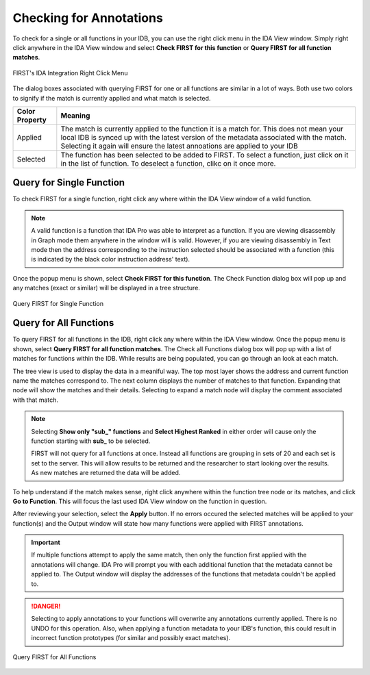 .. _ida-checking:

========================
Checking for Annotations
========================

To check for a single or all functions in your IDB, you can use the right click menu in the IDA View window. Simply right click anywhere in the IDA View window and select **Check FIRST for this function** or **Query FIRST for all function matches**.

.. figure:: _static/images/ida_view_right_click_popup.gif
    :align: center
    :alt: FIRST's IDA Integration Right Click Menu

    FIRST's IDA Integration Right Click Menu

The dialog boxes associated with querying FIRST for one or all functions are similar in a lot of ways. Both use two colors to signify if the match is currently applied and what match is selected.

.. list-table::
    :header-rows: 1

    * - Color Property
      - Meaning
    * - Applied
      - The match is currently applied to the function it is a match for. This does not mean your local IDB is synced up with the latest version of the metadata associated with the match. Selecting it again will ensure the latest annoations are applied to your IDB
    * - Selected
      - The function has been selected to be added to FIRST. To select a function, just click on it in the list of function. To deselect a function, clikc on it once more.

Query for Single Function
=========================
To check FIRST for a single function, right click any where within the IDA View window of a valid function.

.. note::

    A valid function is a function that IDA Pro was able to interpret as a function. If you are viewing disassembly in Graph mode them anywhere in the window will is valid. However, if you are viewing disassembly in Text mode then the address corresponding to the instruction selected should be associated with a function (this is indicated by the black color instruction address' text).

Once the popup menu is shown, select **Check FIRST for this function**. The Check Function dialog box will pop up and any matches (exact or similar) will be displayed in a tree structure.

.. figure:: _static/images/check_single_function.gif
    :align: center
    :alt: Query FIRST for Single Function

    Query FIRST for Single Function


Query for All Functions
=======================
To query FIRST for all functions in the IDB, right click any where within the IDA View window. Once the popup menu is shown, select **Query FIRST for all function matches**. The Check all Functions dialog box will pop up with a list of matches for functions within the IDB. While results are being populated, you can go through an look at each match.

The tree view is used to display the data in a meaniful way. The top most layer shows the address and current function name the matches correspond to. The next column displays the number of matches to that function. Expanding that node will show the matches and their details. Selecting to expand a match node will display the comment associated with that match.

.. note::

    Selecting **Show only "sub_" functions** and **Select Highest Ranked** in either order will cause only the function starting with **sub_** to be selected.

    FIRST will not query for all functions at once. Instead all functions are grouping in sets of 20 and each set is set to the server. This will allow results to be returned and the researcher to start looking over the results. As new matches are returned the data will be added.

To help understand if the match makes sense, right click anywhere within the function tree node or its matches, and click **Go to Function**. This will focus the last used IDA View window on the function in question.

After reviewing your selection, select the **Apply** button. If no errors occured the selected matches will be applied to your function(s) and the Output window will state how many functions were applied with FIRST annotations.

.. important::

    If multiple functions attempt to apply the same match, then only the function first applied with the annotations will change. IDA Pro will prompt you with each additional function that the metadata cannot be applied to. The Output window will display the addresses of the functions that metadata couldn't be applied to.

.. danger::

    Selecting to apply annotations to your functions will overwrite any annotations currently applied. There is no UNDO for this operation. Also, when applying a function metadata to your IDB's function, this could result in incorrect function prototypes (for similar and possibly exact matches).

.. figure:: _static/images/check_all_functions.gif
    :align: center
    :alt: Query FIRST for All Functions

    Query FIRST for All Functions
